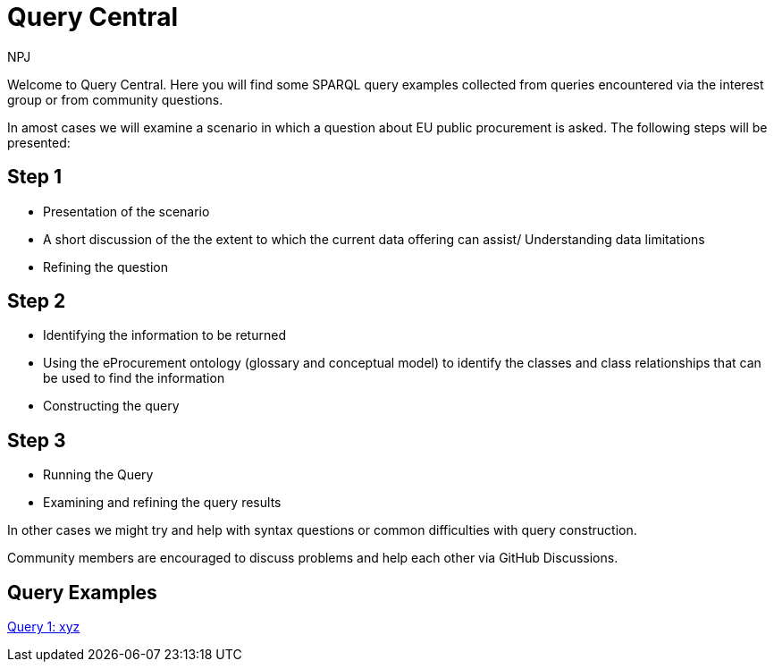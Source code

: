 :doctitle: Query Central
:doccode: ods-main-prod-101
:author: NPJ
:authoremail: nicole-anne.paterson-jones@ext.ec.europa.eu
:docdate: July 2024

Welcome to Query Central. Here you will find some SPARQL query examples collected from queries encountered via the interest group or from community questions.

In amost cases we will examine a scenario in which a question about EU public procurement is asked. The following steps will be presented:

== Step 1
* Presentation of the scenario
* A short discussion of the the extent to which the current data offering can assist/ Understanding data limitations
* Refining the question

== Step 2
* Identifying the information to be returned
* Using the eProcurement ontology (glossary and conceptual model) to identify the classes and class relationships that can be used to find the information
* Constructing the query


== Step 3
* Running the Query
* Examining and refining the query results

In other cases we might try and help with syntax questions or common difficulties with query construction. 

Community members are encouraged to discuss problems and help each other via GitHub Discussions.

== Query Examples

xref:query1.adoc[Query 1: xyz]